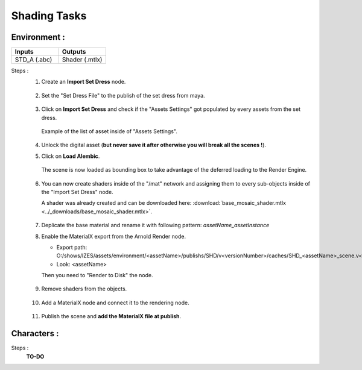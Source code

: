 .. _pipeline_shading-tasks:

#################
  Shading Tasks  
#################

Environment :
-------------

.. list-table::
   :widths: 50 50
   :header-rows: 1

   * - Inputs
     - Outputs
   
   * - STD_A (.abc)
     - Shader (.mtlx)

Steps :
   1. Create an **Import Set Dress** node.

      .. figure:: /images/pipeline_shading_enviro_step0010.png
         :align: center
         :width: 467px
         :class: with-shadow

   2. Set the "Set Dress File" to the publish of the set dress from maya.

      .. figure:: /images/pipeline_shading_enviro_step0020.png
         :align: center
         :width: 700px
         :class: with-shadow

   3. Click on **Import Set Dress** and check if the "Assets Settings" got populated by every assets from the set dress.

      .. figure:: /images/pipeline_shading_enviro_step0030.png
         :align: center
         :width: 700px
         :class: with-shadow

         Example of the list of asset inside of "Assets Settings".

   4. Unlock the digital asset (**but never save it after otherwise you will break all the scenes !**).

   5. Click on **Load Alembic**.

      .. figure:: /images/pipeline_shading_enviro_step0050.png
         :align: center
         :width: 700px
         :class: with-shadow

         The scene is now loaded as bounding box to take advantage of the deferred loading to the Render Engine.

   6. You can now create shaders inside of the "/mat" network and assigning them to every sub-objects inside of the "Import Set Dress" node.

      A shader was already created and can be downloaded here: :download:`base_mosaic_shader.mtlx <../_downloads/base_mosaic_shader.mtlx>`.
   
      .. figure:: /images/pipeline_shading_enviro_step0060.png
         :align: center
         :width: 700px
         :class: with-shadow

   7. Deplicate the base material and rename it with following pattern: *assetName_assetInstance*

   8. Enable the MaterialX export from the Arnold Render node.
      
      - Export path: O:/shows/IZES/assets/environment/<assetName>/publishs/SHD/v<versionNumber>/caches/SHD_<assetName>_scene.v<versionNumber>.mtlx
      - Look: <assetName>

      Then you need to "Render to Disk" the node.
      
      .. figure:: /images/pipeline_shading_enviro_step0080.png
         :align: center
         :width: 700px
         :class: with-shadow

   9. Remove shaders from the objects.

      .. figure:: /images/pipeline_shading_enviro_step0090.png
         :align: center
         :width: 700px
         :class: with-shadow

   10. Add a MaterialX node and connect it to the rendering node.

      .. figure:: /images/pipeline_shading_enviro_step0100.png
         :align: center
         :width: 700px
         :class: with-shadow
   
   11. Publish the scene and **add the MaterialX file at publish**.

Characters :
------------

Steps :
   **TO-DO**